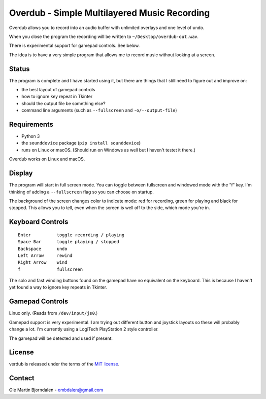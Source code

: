 Overdub - Simple Multilayered Music Recording
=============================================

.. image:: screenshots/playing.png

Overdub allows you to record into an audio buffer with unlimited
overlays and one level of undo.

When you close the program the recording will be written to
``~/Desktop/overdub-out.wav``.

There is experimental support for gamepad controls. See below.

The idea is to have a very simple program that allows me to record
music without looking at a screen.


Status
------

The program is complete and I have started using it, but there are
things that I still need to figure out and improve on:

* the best layout of gamepad controls
* how to ignore key repeat in Tkinter
* should the output file be something else?
* command line arguments (such as ``--fullscreen`` and ``-o/--output-file``)


Requirements
------------

* Python 3
* the ``sounddevice`` package (``pip install sounddevice``)
* runs on Linux or macOS. (Should run on Windows as well but I haven't
  testet it there.)

Overdub works on Linux and macOS.


Display
-------

.. image:: screenshots/playing.png
.. image:: screenshots/recording.png
.. image:: screenshots/stopped.png

The program will start in full screen mode. You can toggle between
fullscreen and windowed mode with the "f" key. I'm thinking of adding
a ``--fullscreen`` flag so you can choose on startup.

The background of the screen changes color to indicate mode: red for
recording, green for playing and black for stopped. This allows you to
tell, even when the screen is well off to the side, which mode you're
in.


Keyboard Controls
-----------------

::

    Enter          toggle recording / playing
    Space Bar      toggle playing / stopped
    Backspace      undo
    Left Arrow     rewind
    Right Arrow    wind
    f              fullscreen

The solo and fast winding buttons found on the gamepad have no
equivalent on the keyboard. This is because I haven't yet found a way
to ignore key repeats in Tkinter.


Gamepad Controls
----------------

Linux only. (Reads from ``/dev/input/js0``.)

Gamepad support is very experimental. I am trying out different button
and joystick layouts so these will probably change a lot. I'm
currently using a LogiTech PlayStation 2 style controller.

The gamepad will be detected and used if present.


License
-------

verdub is released under the terms of the `MIT license
<http://en.wikipedia.org/wiki/MIT_License>`_.


Contact
-------

Ole Martin Bjorndalen - ombdalen@gmail.com
